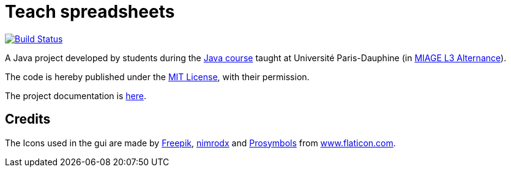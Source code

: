 = Teach spreadsheets
:gitHubUserName: oliviercailloux
:groupId: io.github.{gitHubUserName}
:artifactId: teach_spreadsheets
:repository: Teach-spreadsheets

image:https://github.com/{gitHubUserName}/{repository}/workflows/Maven%20CI/badge.svg["Build Status", link="https://github.com/{gitHubUserName}/{repository}/actions"]

A Java project developed by students during the https://github.com/oliviercailloux/java-course[Java course] taught at Université Paris-Dauphine (in https://dauphine.psl.eu/en/training/bachelors-degrees/organizational-computer-science/bachelors3-business-informatics/program[MIAGE L3 Alternance]).

The code is hereby published under the https://github.com/oliviercailloux/{repository}/blob/master/LICENSE[MIT License], with their permission.

The project documentation is link:Doc/README.adoc[here].

== Credits
The Icons used in the gui are made by link:https://www.flaticon.com/authors/freepik[Freepik], link:https://www.flaticon.com/authors/xnimrodx[nimrodx] and link:https://www.flaticon.com/authors/prosymbols[Prosymbols] from link:https://www.flaticon.com/[www.flaticon.com].

